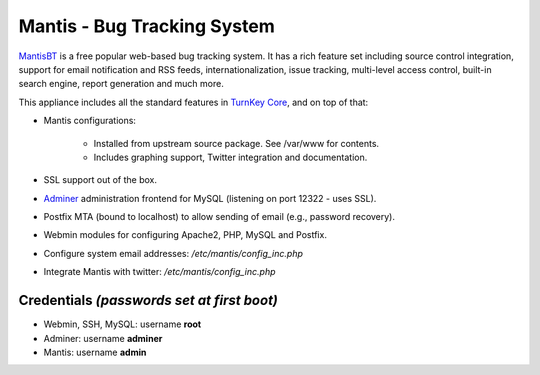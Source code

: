 Mantis - Bug Tracking System
============================

`MantisBT`_ is a free popular web-based bug tracking system. It has a
rich feature set including source control integration, support for email
notification and RSS feeds, internationalization, issue tracking,
multi-level access control, built-in search engine, report generation
and much more.

This appliance includes all the standard features in `TurnKey Core`_,
and on top of that:

- Mantis configurations:
   
   - Installed from upstream source package. See /var/www for contents.
   - Includes graphing support, Twitter integration and documentation.

- SSL support out of the box.
- `Adminer`_ administration frontend for MySQL (listening on port
  12322 - uses SSL).
- Postfix MTA (bound to localhost) to allow sending of email (e.g.,
  password recovery).
- Webmin modules for configuring Apache2, PHP, MySQL and Postfix.

- Configure system email addresses: */etc/mantis/config\_inc.php*
- Integrate Mantis with twitter: */etc/mantis/config\_inc.php*

Credentials *(passwords set at first boot)*
-------------------------------------------

-  Webmin, SSH, MySQL: username **root**
-  Adminer: username **adminer**
-  Mantis: username **admin**


.. _MantisBT: http://www.mantisbt.org
.. _TurnKey Core: https://www.turnkeylinux.org/core
.. _Adminer: http://www.adminer.org/

